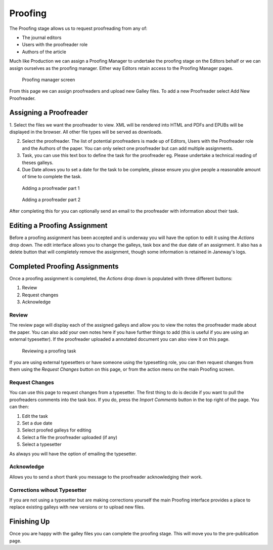 Proofing
========

The Proofing stage allows us to request proofreading from any of:

- The journal editors
- Users with the proofreader role
- Authors of the article

Much like Production we can assign a Proofing Manager to undertake the proofing stage on the Editors behalf or we can assign ourselves as the proofing manager. Either way Editors retain access to the Proofing Manager pages.

.. figure:: ../nstatic/proofing-screen.png

    Proofing manager screen
    
From this page we can assign proofreaders and upload new Galley files. To add a new Proofreader select Add New Proofreader.

Assigning a Proofreader
-----------------------

1. Select the files we want the proofreader to view. XML will be rendered into HTML and PDFs and EPUBs will be displayed in the browser.
All other file types will be served as downloads.

2. Select the proofreader. The list of potential proofreaders is made up of Editors, Users with the Proofreader role and the Authors of the paper. You can only select one proofreader but can add multiple assignments.

3. Task, you can use this text box to define the task for the proofreader eg. Please undertake a technical reading of theses galleys.

4. Due Date allows you to set a date for the task to be complete, please ensure you give people a reasonable amount of time to complete the task.

.. figure:: ../nstatic/proofing-1.png

    Adding a proofreader part 1
    

.. figure:: ../nstatic/proofing-2.png

    Adding a proofreader part 2

After completing this for you can optionally send an email to the proofreader with information about their task.

Editing a Proofing Assignment
-----------------------------
Before a proofing assignment has been accepted and is underway you will have the option to edit it using the *Actions* drop down. The edit interface allows you to change the galleys, task box and the due date of an assignment. It also has a delete button that will completely remove the assignment, though some information is retained in Janeway's logs.

Completed Proofing Assignments
------------------------------
Once a proofing assignment is completed, the *Actions* drop down is populated with three different buttons:

1. Review
2. Request changes
3. Acknowledge

Review
~~~~~~
The review page will display each of the assigned galleys and allow you to view the notes the proofreader made about the paper. You can also add your own notes here if you have further things to add (this is useful if you are using an external typesetter). If the proofreader uploaded  a annotated document you can also view it on this page.

.. figure:: ../nstatic/proofing-3.png

    Reviewing a proofing task
    
If you are using external typesetters or have someone using the typesetting role, you can then request changes from them using the *Request Changes* button on this page, or from the action menu on the main Proofing screen.

Request Changes
~~~~~~~~~~~~~~~
You can use this page to request changes from a typesetter. The first thing to do is decide if you want to pull the proofreaders comments into the task box. If you do, press the *Import Comments* button in the top right of the page. You can then:

1. Edit the task
2. Set a due date
3. Select proofed galleys for editing
4. Select a file the proofreader uploaded (if any)
5. Select a typesetter

As always you will have the option of emailing the typesetter.

Acknowledge
~~~~~~~~~~~
Allows you to send a short thank you message to the proofreader acknowledging their work.

Corrections wihout Typesetter
~~~~~~~~~~~~~~~~~~~~~~~~~~~~~
If you are not using a typesetter but are making corrections yourself the main Proofing interface provides a place to replace existing galleys with new versions or to upload new files.

Finishing Up
------------
Once you are happy with the galley files you can complete the proofing stage. This will move you to the pre-publication page.